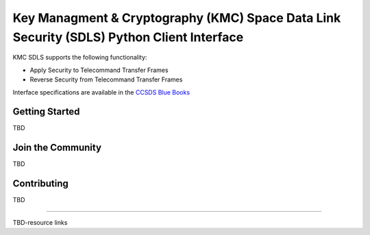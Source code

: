 Key Managment & Cryptography (KMC) Space Data Link Security (SDLS) Python Client Interface
=================================================================

KMC SDLS supports the following functionality:

- Apply Security to Telecommand  Transfer Frames
- Reverse Security from Telecommand Transfer Frames

Interface specifications are available in the `CCSDS Blue Books <https://public.ccsds.org/publications/BlueBooks.aspx>`__

Getting Started
---------------

TBD

Join the Community
------------------

TBD

Contributing
------------

TBD

--------------

TBD-resource links